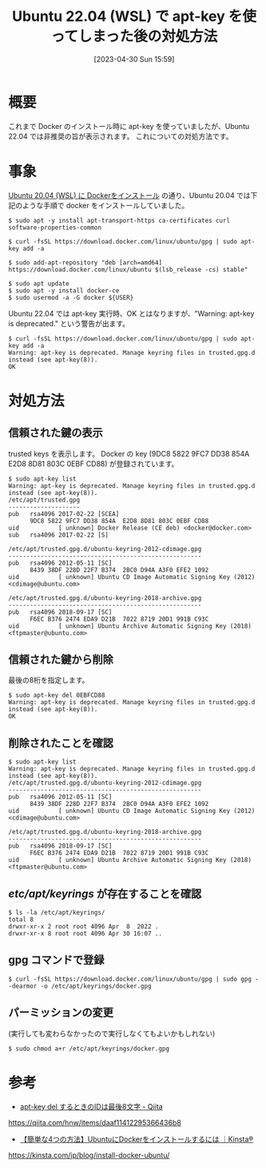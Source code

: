 #+BLOG: wurly-blog
#+POSTID: 354
#+ORG2BLOG:
#+DATE: [2023-04-30 Sun 15:59]
#+OPTIONS: toc:nil num:nil todo:nil pri:nil tags:nil ^:nil
#+CATEGORY: Docker, Ubuntu
#+TAGS: 
#+DESCRIPTION:
#+TITLE: Ubuntu 22.04 (WSL) で apt-key を使ってしまった後の対処方法

* 概要

これまで Docker のインストール時に apt-key を使っていましたが、Ubuntu 22.04 では非推奨の旨が表示されます。
これについての対処方法です。

* 事象

[[./?p=267][Ubuntu 20.04 (WSL) に Dockerをインストール]] の通り、Ubuntu 20.04 では下記のような手順で docker をインストールしていました。

#+begin_src 
$ sudo apt -y install apt-transport-https ca-certificates curl software-properties-common

$ curl -fsSL https://download.docker.com/linux/ubuntu/gpg | sudo apt-key add -a

$ sudo add-apt-repository "deb [arch=amd64] https://download.docker.com/linux/ubuntu $(lsb_release -cs) stable"

$ sudo apt update
$ sudo apt -y install docker-ce
$ sudo usermod -a -G docker ${USER}
#+end_src

Ubuntu 22.04 では apt-key 実行時、OK とはなりますが、"Warning: apt-key is deprecated." という警告が出ます。

#+begin_src 
$ curl -fsSL https://download.docker.com/linux/ubuntu/gpg | sudo apt-key add -a
Warning: apt-key is deprecated. Manage keyring files in trusted.gpg.d instead (see apt-key(8)).
OK
#+end_src

* 対処方法

** 信頼された鍵の表示

trusted keys を表示します。
Docker の key (9DC8 5822 9FC7 DD38 854A  E2D8 8D81 803C 0EBF CD88) が登録されています。

#+begin_src 
$ sudo apt-key list
Warning: apt-key is deprecated. Manage keyring files in trusted.gpg.d instead (see apt-key(8)).
/etc/apt/trusted.gpg
--------------------
pub   rsa4096 2017-02-22 [SCEA]
      9DC8 5822 9FC7 DD38 854A  E2D8 8D81 803C 0EBF CD88
uid           [ unknown] Docker Release (CE deb) <docker@docker.com>
sub   rsa4096 2017-02-22 [S]

/etc/apt/trusted.gpg.d/ubuntu-keyring-2012-cdimage.gpg
------------------------------------------------------
pub   rsa4096 2012-05-11 [SC]
      8439 38DF 228D 22F7 B374  2BC0 D94A A3F0 EFE2 1092
uid           [ unknown] Ubuntu CD Image Automatic Signing Key (2012) <cdimage@ubuntu.com>

/etc/apt/trusted.gpg.d/ubuntu-keyring-2018-archive.gpg
------------------------------------------------------
pub   rsa4096 2018-09-17 [SC]
      F6EC B376 2474 EDA9 D21B  7022 8719 20D1 991B C93C
uid           [ unknown] Ubuntu Archive Automatic Signing Key (2018) <ftpmaster@ubuntu.com>
#+end_src

** 信頼された鍵から削除

最後の8桁を指定します。

#+begin_src 
$ sudo apt-key del 0EBFCD88
Warning: apt-key is deprecated. Manage keyring files in trusted.gpg.d instead (see apt-key(8)).
OK
#+end_src

** 削除されたことを確認

#+begin_src 
$ sudo apt-key list
Warning: apt-key is deprecated. Manage keyring files in trusted.gpg.d instead (see apt-key(8)).
/etc/apt/trusted.gpg.d/ubuntu-keyring-2012-cdimage.gpg
------------------------------------------------------
pub   rsa4096 2012-05-11 [SC]
      8439 38DF 228D 22F7 B374  2BC0 D94A A3F0 EFE2 1092
uid           [ unknown] Ubuntu CD Image Automatic Signing Key (2012) <cdimage@ubuntu.com>

/etc/apt/trusted.gpg.d/ubuntu-keyring-2018-archive.gpg
------------------------------------------------------
pub   rsa4096 2018-09-17 [SC]
      F6EC B376 2474 EDA9 D21B  7022 8719 20D1 991B C93C
uid           [ unknown] Ubuntu Archive Automatic Signing Key (2018) <ftpmaster@ubuntu.com>
#+end_src

** /etc/apt/keyrings/ が存在することを確認

#+begin_src 
$ ls -la /etc/apt/keyrings/
total 8
drwxr-xr-x 2 root root 4096 Apr  8  2022 .
drwxr-xr-x 8 root root 4096 Apr 30 16:07 ..
#+end_src

** gpg コマンドで登録

#+begin_src 
$ curl -fsSL https://download.docker.com/linux/ubuntu/gpg | sudo gpg --dearmor -o /etc/apt/keyrings/docker.gpg
#+end_src

** パーミッションの変更

(実行しても変わらなかったので実行しなくてもよいかもしれない)

#+begin_src 
$ sudo chmod a+r /etc/apt/keyrings/docker.gpg
#+end_src

* 参考

 - [[https://qiita.com/hnw/items/daaf11412295366436b8][apt-key del するときのIDは最後8文字 - Qiita]]
https://qiita.com/hnw/items/daaf11412295366436b8

 - [[https://kinsta.com/jp/blog/install-docker-ubuntu/][【簡単な4つの方法】UbuntuにDockerをインストールするには ｜Kinsta®]]
https://kinsta.com/jp/blog/install-docker-ubuntu/
